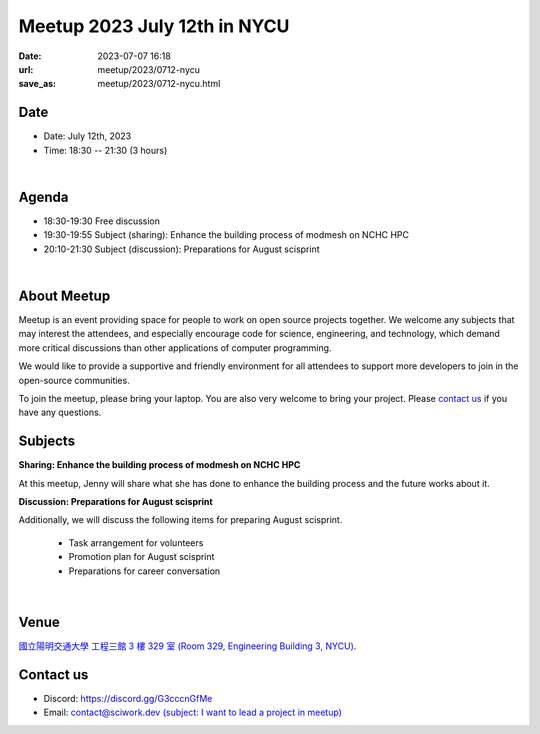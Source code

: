 ========================================
Meetup 2023 July 12th in NYCU
========================================

:date: 2023-07-07 16:18
:url: meetup/2023/0712-nycu
:save_as: meetup/2023/0712-nycu.html

Date
-----

* Date: July 12th, 2023
* Time: 18:30 -- 21:30 (3 hours)

|

Agenda
--------

* 18:30-19:30 Free discussion
* 19:30-19:55 Subject (sharing): Enhance the building process of modmesh on NCHC HPC
* 20:10-21:30 Subject (discussion): Preparations for August scisprint  

|

About Meetup
------------

Meetup is an event providing space for people to work on open source
projects together. We welcome any subjects that may interest the attendees,
and especially encourage code for science, engineering, and technology, which
demand more critical discussions than other applications of computer
programming.

We would like to provide a supportive and friendly environment for all 
attendees to support more developers to join in the open-source communities. 

To join the meetup, please bring your laptop. You are also very welcome to 
bring your project. Please `contact us <#contact-us>`__ if you have any questions.

Subjects
------------------

**Sharing: Enhance the building process of modmesh on NCHC HPC**

At this meetup, Jenny will share what she has done to enhance the building process and the future works about it.

**Discussion: Preparations for August scisprint**

Additionally, we will discuss the following items for preparing August scisprint. 

    * Task arrangement for volunteers
    * Promotion plan for August scisprint
    * Preparations for career conversation

|

Venue
-----
`國立陽明交通大學 工程三館 3 樓 329 室 (Room 329, Engineering Building 3, NYCU) <https://goo.gl/maps/TgDYwohB3CBmQgww9>`__.

.. raw:: html

  <div style="overflow:hidden; padding-bottom:56.25%; position:relative; height:0;">
    <iframe src="https://www.google.com/maps/embed?pb=!1m18!1m12!1m3!1d905.5596639949631!2d120.99673777209487!3d24.787280157478236!2m3!1f0!2f0!3f0!3m2!1i1024!2i768!4f13.1!3m3!1m2!1s0x3468360f96adabd7%3A0xedfd1ba0fa6c6bf7!2z5ZyL56uL6Zm95piO5Lqk6YCa5aSn5a24IOW3peeoi-S4iemkqA!5e0!3m2!1szh-TW!2stw!4v1678519228058!5m2!1szh-TW!2stw" 
      style="left:0; top:0; height:100%; width:100%; position:absolute; border:0;" allowfullscreen="" loading="lazy" referrerpolicy="no-referrer-when-downgrade">
    </iframe>
  </div>

Contact us
----------

* Discord: https://discord.gg/G3cccnGfMe
* Email: `contact@sciwork.dev (subject: I want to lead a project in meetup) <mailto:contact@sciwork.dev?subject=[sciwork]%20I%20want%20to%20lead%20a%20project%20in%20scisprint>`__
